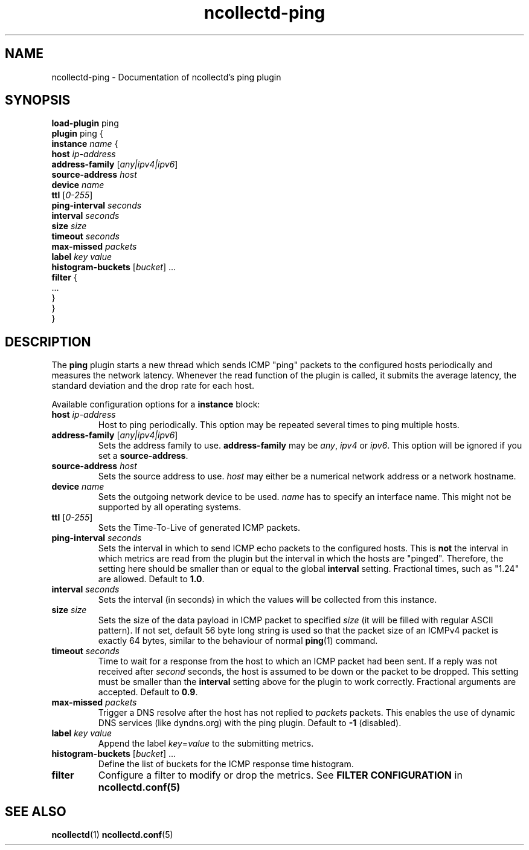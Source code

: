 .\" SPDX-License-Identifier: GPL-2.0-only
.TH ncollectd-ping 5 "@NCOLLECTD_DATE@" "@NCOLLECTD_VERSION@" "ncollectd ping man page"
.SH NAME
ncollectd-ping \- Documentation of ncollectd's ping plugin
.SH SYNOPSIS
\fBload-plugin\fP ping
.br
\fBplugin\fP ping {
    \fBinstance\fP \fIname\fP {
        \fBhost\fP \fIip-address\fP
        \fBaddress-family\fP [\fIany|ipv4|ipv6\fP]
        \fBsource-address\fP \fIhost\fP
        \fBdevice\fP \fIname\fP
        \fBttl\fP [\fI0-255\fP]
        \fBping-interval\fP \fIseconds\fP
        \fBinterval\fP \fIseconds\fP
        \fBsize\fP \fIsize\fP
        \fBtimeout\fP \fIseconds\fP
        \fBmax-missed\fP \fIpackets\fP
        \fBlabel\fP \fIkey\fP \fIvalue\fP
        \fBhistogram-buckets\fP [\fIbucket\fP] ...
        \fBfilter\fP {
            ...
        }
    }
.br
}
.SH DESCRIPTION
The \fBping\fP plugin starts a new thread which sends ICMP "ping" packets to the
configured hosts periodically and measures the network latency. Whenever the
\f(CWread\fP function of the plugin is called, it submits the average latency, the
standard deviation and the drop rate for each host.

Available configuration options for a \fBinstance\fP block:

.TP
\fBhost\fP \fIip-address\fP
Host to ping periodically. This option may be repeated several times to ping
multiple hosts.
.TP
\fBaddress-family\fP [\fIany|ipv4|ipv6\fP]
Sets the address family to use. \fBaddress-family\fP may be \fIany\fP, \fIipv4\fP or \fIipv6\fP.
This option will be ignored if you set a \fBsource-address\fP.
.TP
\fBsource-address\fP \fIhost\fP
Sets the source address to use. \fIhost\fP may either be a numerical network
address or a network hostname.
.TP
\fBdevice\fP \fIname\fP
Sets the outgoing network device to be used. \fIname\fP has to specify an
interface name. This might not be supported by all operating systems.
.TP
\fBttl\fP [\fI0-255\fP]
Sets the Time-To-Live of generated ICMP packets.
.TP
\fBping-interval\fP \fIseconds\fP
Sets the interval in which to send ICMP echo packets to the configured hosts.
This is \fBnot\fP the interval in which metrics are read from the plugin but the
interval in which the hosts are "pinged". Therefore, the setting here should be
smaller than or equal to the global \fBinterval\fP setting. Fractional times, such
as "1.24" are allowed.  Default to \fB1.0\fP.
.TP
\fBinterval\fP \fIseconds\fP
Sets the interval (in seconds) in which the values will be collected from this instance.
.TP
\fBsize\fP \fIsize\fP
Sets the size of the data payload in ICMP packet to specified \fIsize\fP (it
will be filled with regular ASCII pattern). If not set, default 56 byte
long string is used so that the packet size of an ICMPv4 packet is exactly
64 bytes, similar to the behaviour of normal
.BR ping (1)
command.
.TP
\fBtimeout\fP \fIseconds\fP
Time to wait for a response from the host to which an ICMP packet had been
sent. If a reply was not received after \fIsecond\fP seconds, the host is assumed
to be down or the packet to be dropped. This setting must be smaller than the
\fBinterval\fP setting above for the plugin to work correctly. Fractional
arguments are accepted.  Default to \fB0.9\fP.
.TP
\fBmax-missed\fP \fIpackets\fP
Trigger a DNS resolve after the host has not replied to \fIpackets\fP packets. This
enables the use of dynamic DNS services (like dyndns.org) with the ping plugin.
Default to \fB-1\fP (disabled).
.TP
\fBlabel\fP \fIkey\fP \fIvalue\fP
Append the label \fIkey\fP=\fIvalue\fP to the submitting metrics.
.TP
\fBhistogram-buckets\fP [\fIbucket\fP] ...
Define the list of buckets for the ICMP response time histogram.
.TP
\fBfilter\fP
Configure a filter to modify or drop the metrics. See \fBFILTER CONFIGURATION\fP in
.BR ncollectd.conf(5)
.SH "SEE ALSO"
.BR ncollectd (1)
.BR ncollectd.conf (5)
